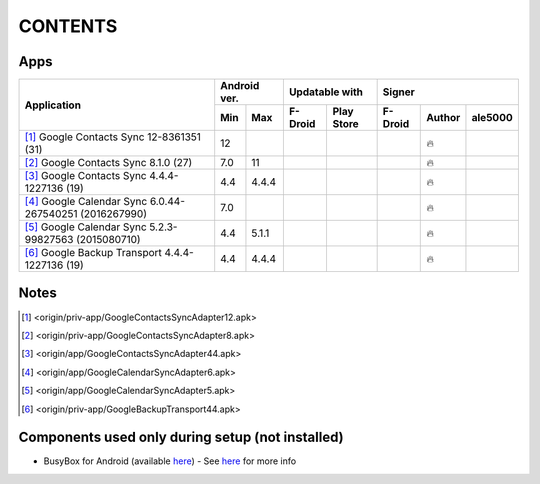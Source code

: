 ..
   SPDX-FileCopyrightText: (c) 2016 ale5000
   SPDX-License-Identifier: GPL-3.0-or-later
   SPDX-FileType: DOCUMENTATION

========
CONTENTS
========
.. |star| replace:: ⭐️
.. |fire| replace:: 🔥
.. |boom| replace:: 💥
.. |yes| replace:: ✔
.. |no| replace:: ✖
.. |red-no| replace:: ❌
.. |no-upd| replace:: 🙈


Apps
----

+----------------------------------------------------------------------------------------+---------------+-----------------------+------------------------------+
|                                                                                        |  Android ver. |    Updatable with     |            Signer            |
|                                      Application                                       +-------+-------+----------+------------+----------+--------+----------+
|                                                                                        |  Min  |  Max  | F-Droid  | Play Store | F-Droid  | Author | ale5000  |
+========================================================================================+=======+=======+==========+============+==========+========+==========+
| [#]_ Google Contacts Sync 12-8361351 (31)                                              |  12   |       |          |            |          | |fire| |          |
+----------------------------------------------------------------------------------------+-------+-------+----------+------------+----------+--------+----------+
| [#]_ Google Contacts Sync 8.1.0 (27)                                                   |  7.0  |  11   |          |            |          | |fire| |          |
+----------------------------------------------------------------------------------------+-------+-------+----------+------------+----------+--------+----------+
| [#]_ Google Contacts Sync 4.4.4-1227136 (19)                                           |  4.4  | 4.4.4 |          |            |          | |fire| |          |
+----------------------------------------------------------------------------------------+-------+-------+----------+------------+----------+--------+----------+
| [#]_ Google Calendar Sync 6.0.44-267540251 (2016267990)                                |  7.0  |       |          |            |          | |fire| |          |
+----------------------------------------------------------------------------------------+-------+-------+----------+------------+----------+--------+----------+
| [#]_ Google Calendar Sync 5.2.3-99827563 (2015080710)                                  |  4.4  | 5.1.1 |          |            |          | |fire| |          |
+----------------------------------------------------------------------------------------+-------+-------+----------+------------+----------+--------+----------+
| [#]_ Google Backup Transport 4.4.4-1227136 (19)                                        |  4.4  | 4.4.4 |          |            |          | |fire| |          |
+----------------------------------------------------------------------------------------+-------+-------+----------+------------+----------+--------+----------+


Notes
-----
.. [#] <origin/priv-app/GoogleContactsSyncAdapter12.apk>
.. [#] <origin/priv-app/GoogleContactsSyncAdapter8.apk>
.. [#] <origin/app/GoogleContactsSyncAdapter44.apk>
.. [#] <origin/app/GoogleCalendarSyncAdapter6.apk>
.. [#] <origin/app/GoogleCalendarSyncAdapter5.apk>
.. [#] <origin/priv-app/GoogleBackupTransport44.apk>


Components used only during setup (not installed)
-------------------------------------------------
- BusyBox for Android (available `here <https://xdaforums.com/t/3348543/>`_) - See `here <misc/README.rst>`_ for more info
